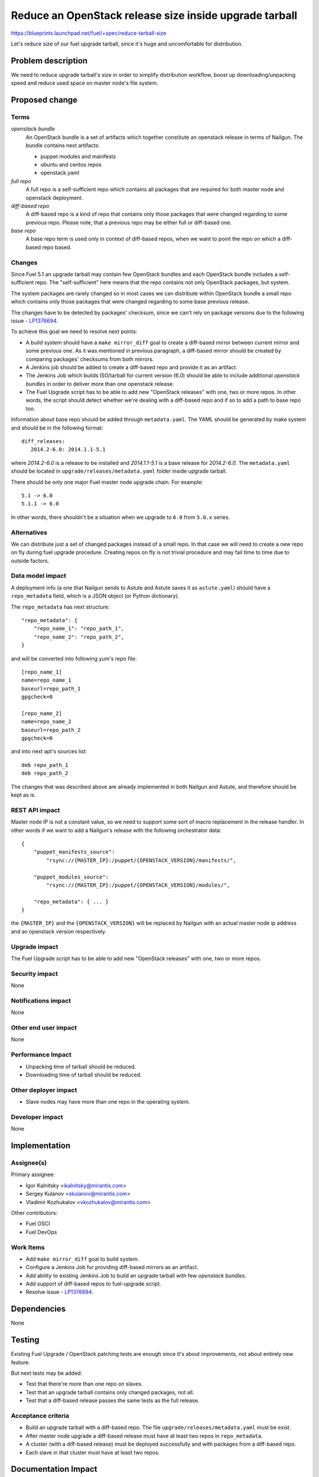 ..
 This work is licensed under a Creative Commons Attribution 3.0 Unported
 License.

 http://creativecommons.org/licenses/by/3.0/legalcode

=======================================================
Reduce an OpenStack release size inside upgrade tarball
=======================================================

https://blueprints.launchpad.net/fuel/+spec/reduce-tarball-size

Let's reduce size of our fuel upgrade tarball, since it's huge and
uncomfortable for distribution.


Problem description
===================

We need to reduce upgrade tarball's size in order to simplify distribution
workflow, boost up downloading/unpacking speed and reduce used space
on master node's file system.


Proposed change
===============

Terms
-----

*openstack bundle*
  An OpenStack bundle is a set of artifacts which together constitute
  an openstack release in terms of Nailgun. The bundle contains next
  artifacts:

  - puppet modules and manifests
  - ubuntu and centos repos
  - openstack.yaml

*full repo*
  A full repo is a self-sufficient repo which contains all packages
  that are required for both master node and openstack deployment.

*diff-based repo*
  A diff-based repo is a kind of repo that contains only those packages
  that were changed regarding to some previous repo. Please note,
  that a previous repo may be either full or diff-based one.

*base repo*
  A base repo term is used only in context of diff-based repos, when
  we want to point the repo on which a diff-based repo based.

Changes
-------

Since Fuel 5.1 an upgrade tarball may contain few OpenStack bundles and
each OpenStack bundle includes a self-sufficient repo. The "self-sufficient"
here means that the repo contains not only OpenStack packages, but system.

The system packages are rarely changed so in most cases we can distribute
within OpenStack bundle a small repo which contains only those packages
that were changed regarding to some base previous release.

The changes have to be detected by packages' checksum, since we can't rely
on package versions due to the following issue -
`LP1376694 <https://bugs.launchpad.net/fuel/+bug/1376694>`_.

To achieve this goal we need to resolve next points:

* A build system should have a ``make mirror_diff`` goal to create
  a diff-based mirror between current mirror and some previous one.
  As it was mentioned in previous paragraph, a diff-based mirror should
  be created by comparing packages' checksums from both mirrors.

* A Jenkins job should be added to create a diff-based repo and provide
  it as an artifact.

* The Jenkins Job which builds ISO/tarball for current version (6.0)
  should be able to include additional *openstack bundles* in order
  to deliver more than one openstack release.

* The Fuel Upgrade script has to be able to add new "OpenStack releases"
  with one, two or more repos. In other words, the script should detect
  whether we're dealing with a diff-based repo and if so to add a path
  to base repo too.

Information about base repo should be added through ``metadata.yaml``.
The YAML should be generated by make system and should be in the
following format::

   diff_releases:
      2014.2-6.0: 2014.1.1-5.1

where *2014.2-6.0* is a release to be installed and *2014.1.1-5.1* is
a base release for *2014.2-6.0*. The ``metadata.yaml`` should be located
in ``upgrade/releases/metadata.yaml`` folder inside upgrade tarball.

There should be only one major Fuel master node upgrade chain. For example::

    5.1 -> 6.0
    5.1.1 -> 6.0

In other words, there shouldn't be a situation when we upgrade to ``6.0``
from ``5.0.x`` series.


Alternatives
------------

We can distribute just a set of changed packages instead of a small repo.
In that case we will need to create a new repo on fly during fuel upgrade
procedure. Creating repos on fly is not trivial procedure and may fail
time to time due to outside factors.

Data model impact
-----------------

A deployment info (a one that Nailgun sends to Astute and Astute saves it
as ``astute.yaml``) should have a ``repo_metadata`` field, which is a JSON
object (or Python dictionary).

The ``repo_metadata`` has next structure::

    "repo_metadata": {
        "repo_name_1": "repo_path_1",
        "repo_name_2": "repo_path_2",
    }

and will be converted into following yum's repo file::

    [repo_name_1]
    name=repo_name_1
    baseurl=repo_path_1
    gpgcheck=0

    [repo_name_2]
    name=repo_name_2
    baseurl=repo_path_2
    gpgcheck=0

and into next apt's sources list::

    deb repo_path_1
    deb repo_path_2

The changes that was described above are already implemented in both
Nailgun and Astute, and therefore should be kept as is.

REST API impact
---------------

Master node IP is not a constant value, so we need to support some sort of
macro replacement in the release handler. In other words if we want to add
a Nailgun's release with the following orchestrator data::

    {
        "puppet_manifests_source":
            "rsync://{MASTER_IP}:/puppet/{OPENSTACK_VERSION}/manifests/",

        "puppet_modules_source":
            "rsync://{MASTER_IP}:/puppet/{OPENSTACK_VERSION}/modules/",

        "repo_metadata": { ... }
    }

the ``{MASTER_IP}`` and the ``{OPENSTACK_VERSION}`` will be replaced by
Nailgun with an actual master node ip address and an openstack version
respectively.

Upgrade impact
--------------

The Fuel Upgrade script has to be able to add new "OpenStack releases"
with one, two or more repos.

Security impact
---------------

None

Notifications impact
--------------------

None

Other end user impact
---------------------

None

Performance Impact
------------------

* Unpacking time of tarball should be reduced.
* Downloading time of tarball should be reduced.

Other deployer impact
---------------------

* Slave nodes may have more than one repo in the operating system.

Developer impact
----------------

None


Implementation
==============

Assignee(s)
-----------

Primary assignee:

* Igor Kalnitsky <ikalnitsky@mirantis.com>
* Sergey Kulanov <skulanov@mirantis.com>
* Vladimir Kozhukalov <vkozhukalov@mirantis.com>

Other contributors:

* Fuel OSCI
* Fuel DevOps

Work Items
----------

* Add ``make mirror_diff`` goal to build system.
* Configure a Jenkins Job for providing diff-based mirrors as an artifact.
* Add ability to existing Jenkins Job to build an upgrade tarball with
  few *openstack bundles*.
* Add support of diff-based repos to fuel-upgrade script.
* Resolve issue -
  `LP1376694 <https://bugs.launchpad.net/fuel/+bug/1376694>`_.


Dependencies
============

None


Testing
=======

Existing Fuel Upgrade / OpenStack patching tests are enough since it's about
improvements, not about entirely new feature.

But next tests may be added:

* Test that there're more than one repo on slaves.
* Test that an upgrade tarball contains only changed packages, not all.
* Test that a diff-based release passes the same tests as the full release.

Acceptance criteria
-------------------

* Build an upgrade tarball with a diff-based repo. The file
  ``upgrade/releases/metadata.yaml`` must be exist.
* After master node upgrade a diff-based release must have at least two
  repos in ``repo_metadata``.
* A cluster (with a diff-based release) must be deployed successfully
  and with packages from a diff-based repo.
* Each slave in that cluster must have at least two repos.


Documentation Impact
====================

The documentation about release management should be added and it should
resolve next questions:

* Which components includes a release?
* Where are the components stored?
* How releases reuse packages from older releases.


References
==========

* #fuel-dev on freenode
